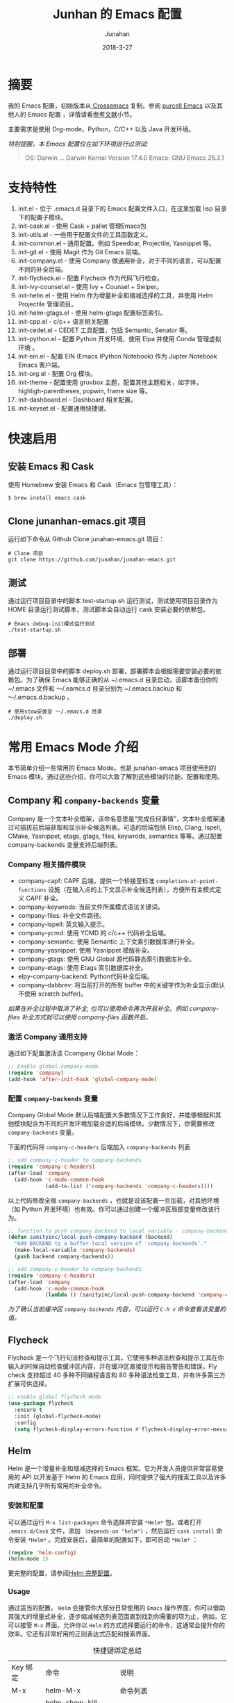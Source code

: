 #+TITLE: Junhan 的 Emacs 配置
#+AUTHOR: Junahan
#+EMAIL: junahan@outlook
#+DATE: 2018-3-27
#+LICENSE: CC BY 4.0

* 摘要
我的 Emacs 配置，初始版本从[[https://github.com/cnsworder/crossemacs][ Crossemacs]] 复制。参阅 [[https://github.com/purcell/emacs.d][purcell Emacs]] 以及其他人的 Emacs 配置 ，详情请看[[references][参考文献]]小节。

主要需求是使用 Org-mode，Python，C/C++ 以及 Java 开发环境。

/特别提醒，本 Emacs 配置仅在如下环境进行过测试:/
#+BEGIN_QUOTE
 OS: Darwin ... Darwin Kernel Version 17.4.0
 Emacs: GNU Emacs 25.3.1
#+END_QUOTE

* 支持特性 <<features>>
1. init.el - 位于 .emacs.d 目录下的 Emacs 配置文件入口，在这里加载 lisp 目录下的配置子模块。
3. init-cask.el - 使用 Cask + pallet 管理Emacs包
5. init-utils.el - 一些用于配置文件的工具函数定义。
7. init-common.el - 通用配置。例如 Speedbar, Projectile, Yasnippet 等。
8. init-git.el - 使用 Magit 作为 Git Emacs 前端。
10. init-company.el - 使用 Company 做通用补全，对于不同的语言，可以配置不同的补全后端。
11. init-flycheck.el - 配置 Flycheck 作为代码飞行检查。
12. init-ivy-counsel.el - 使用 Ivy + Counsel + Swiper。
14. init-helm.el - 使用 Helm 作为增量补全和缩减选择的工具，并使用 Helm Projectile 管理项目。
15. init-helm-gtags.el - 使用 helm-gtags 配置标签索引。
17. init-cpp.el - c/c++ 语言相关配置
18. init-cedet.el - CEDET 工具配置，包括 Semantic, Senator 等。
20. init-python.el - 配置 Python 开发环境，使用 Elpa 并使用 Conda 管理虚拟环境 。
22. init-ein.el - 配置 EIN (Emacs IPython Notebook) 作为 Jupter Notebook Emacs 客户端。
24. init-org.el - 配置 Org 模块。
25. init-theme - 配置使用 gruvbox 主题，配置其他主题相关，如字体，highligh-parentheses, popwin, frame size 等。
28. init-dashboard.el - Dashboard 相关配置。
30. init-keyset.el - 配置通用快捷键。

* 快速启用 <<quick-guide>>
** 安装 Emacs 和 Cask
使用 Homebrew 安装 Emacs 和 Cask（Emacs 包管理工具）：

#+BEGIN_SRC sh
$ brew install emacs cask
#+END_SRC

** Clone junanhan-emacs.git 项目
运行如下命令从 Github Clone junahan-emacs.git 项目：

#+BEGIN_SRC 
# Clone 项目
git clone https://github.com/junahan/junahan-emacs.git
#+END_SRC

** 测试
通过运行项目目录中的脚本 test-startup.sh 运行测试，测试使用项目目录作为 HOME 目录运行测试脚本，测试脚本会自动运行 cask 安装必要的依赖包。

#+BEGIN_SRC 
# Emacs debug-init模式运行测试
./test-startup.sh
#+END_SRC

** 部署
通过运行项目目录中的脚本  deploy.sh 部署，部署脚本会根据需要安装必要的依赖包。为了确保 Emacs 能够正确的从 ~/.emacs.d 目录启动，该脚本备份你的 ~/.emacs 文件和 ～/.eamcs.d 目录分别为 ~/.emacs.backup 和 ～/.emacs.d.backup 。

#+BEGIN_SRC 
# 使用stow安装至 ～/.emacs.d 目录
./deploy.sh
#+END_SRC

* 常用 Emacs Mode 介绍 <<emacs-mode-intro>>
本节简单介绍一些常用的 Emacs Mode，也是 junahan-emacs 项目使用到的 Emacs 模块。通过这些介绍，你可以大致了解到这些模块的功能、配置和使用。

** Company 和 =company-backends= 变量
Company 是一个文本补全框架，该命名意思是“完成任何事情”，文本补全框架通过可插拔前后端获取和显示补全候选列表。可选的后端包括 Elisp, Clang, Ispell, CMake, Yasnippet, etags, gtags, files, keywrods, semantics 等等。通过配置 company-backends 变量支持后端列表。

*** Company 相关插件模块
- company-capf: CAPF 后端，提供一个桥接至标准 =completion-at-point-functions= 设施（在输入点的上下文显示补全候选列表），方便所有主模式定义 CAPF 补全。
- company-keywrods: 当前文件所属模式语法关键词。
- company-files: 补全文件路径。
- company-ispell: 英文输入提示。
- company-ycmd: 使用 YCMD 的 c/c++ 代码补全后端。
- company-semantic: 使用 Semantic 上下文索引数据库进行补全。
- company-yasnippet: 使用 Yasnippet 模版补全。
- company-gtags: 使用 GNU Global 源代码静态索引数据库补全。
- company-etags: 使用 Etags 索引数据库补全。
- elpy-company-backend: Python代码补全后端。
- company-dabbrev: 将当前打开的所有 buffer 中的关键字作为补全显示(默认不使用 scratch buffer)。

/如果在补全过程中取消了补全, 也可以使用命令再次开启补全。例如 company-files 补全方式就可以使用 company-files 函数开启。/

*** 激活 Company 通用支持
通过如下配置激活该 Ccompany Global Mode：

#+BEGIN_SRC lisp
;; Enable global-company-mode.
(require 'company)
(add-hook 'after-init-hook 'global-company-mode)
#+END_SRC

*** 配置 =company-backends= 变量
Company Global Mode 默认后端配置大多数情况下工作良好，并能够根据和其他模块配合为不同的开发环境加载合适的后端模块。少数情况下，你需要修改 =company-backends= 变量。

下面的代码将 =company-c-headers= 后端加入 =company-backends= 列表
#+BEGIN_SRC lisp
;; add company-c-header to company-backends
(require 'company-c-headers)
(after-load 'company
  (add-hook 'c-mode-common-hook
            (add-to-list ('company-backends 'company-c-headers))))
#+END_SRC

以上代码修改全局 =company-backends= ，也就是说该配置一旦加载，对其他环境（如 Python 开发环境）也有效。你可以通过创建一个缓冲区局部变量修改该行为。
#+BEGIN_SRC lisp
;; function to push company backend to local variable - company-backends.
(defun sanityinc/local-push-company-backend (backend)
  "Add BACKEND to a buffer-local version of 'company-backends'."
  (make-local-variable 'company-backends)
  (push backend company-backends))

;; add company-c-header to company-backends
(require 'company-c-headers)
(after-load 'company
  (add-hook 'c-mode-common-hook
            (lambda () (sanityinc/local-push-company-backend 'company-c-headers))))
#+END_SRC

/为了确认当前缓冲区 =company-backends= 内容，可以运行 =C-h v= 命令查看该变量的值。/

** Flycheck
Flycheck 是一个飞行句法检查和提示工具，它使用多种语法检查和提示工具在你输入的时候自动检查缓冲区内容，并在缓冲区直接提示和报告警告和错误。Fly check 支持超过 40 多种不同编程语言和 80 多种语法检查工具，并有许多第三方扩展可供选择。

#+BEGIN_SRC lisp
;; enable global flycheck mode
(use-package flycheck
  :ensure t
  :init (global-flycheck-mode)
  :config
  (setq flycheck-display-errors-function #'flycheck-display-error-messages-unless-error-list))
#+END_SRC

** Helm
Helm 是一个增量补全和缩减选择的 Emacs 框架。它为开发人员提供非常容易使用的 API 以开发基于 Helm 的 Emacs 应用，同时提供了强大的搜索工具以及许多内建支持几乎所有常用的补全命令。

*** 安装和配置
可以通过运行 =M-x list-packages= 命令选择并安装 =*Helm*= 包，或者打开 =.emacs.d/Cask= 文件，添加 =（depends-on "helm")= ，然后运行 =cask install= 命令安装 =*Helm*= 。完成安装后，最简单的配置如下，即可启动 =*Helm*= ：

#+BEGIN_SRC lisp
(require 'helm-config)
(helm-mode 1)
#+END_SRC

更完整的配置，请参阅[[file:emacs.d/lisp/init-helm.el][Helm 完整配置]]。

*** Usage
通过适当的配置， =Helm= 会接管你大部分日常使用的 =Emacs= 操作界面，你可以借助其强大的增量式补全，逐步缩减候选列表范围直到找到你需要的项为止，例如，它可以接管 =M-x= 界面，允许你以 =Helm= 的方式选择要运行的命令，这通常会提升你的效率。它还有非常好用的正则表达式匹配和搜索界面。

#+CAPTION: 快捷键绑定总结
| Key 绑定    | 命令                            | 说明                                                     |
| M-x         | helm-M-x                        | 命令列表                                                 |
| M-y         | helm-show-kill-ring             | 显示剪切环内容                                           |
| C-x b       | helm-mini                       | 显示打开的缓冲区和最近打开的文件                         |
| C-x C-f     | helm-find-files                 | Find-file 的 Helm 版本                                   |
| C-s         | helm-ff-run-grep                | 正则表达式版本的 helm-find-files                         |
| C-c h i     | helm-semantic-or-imenu          | Semantic/imenu 的 Helm 界面                              |
| C-c h m     | helm-man-woman                  | 跳转到任意 man 文档入口                                  |
| C-c h /     | helm-find                       | Find 的 Helm 界面                                        |
| C-c h l     | helm-locate                     | Locate 的 Helm 界面                                      |
| C-c h o     | helm-occur                      | Occure 的 Helm 界面                                      |
| C-c h a     | helm-apropos                    | 命令、函数、变量描述                                     |
| C-c h h g   | helm-info-gnus                  |                                                          |
| C-c h h i   | helm-info-at-point              |                                                          |
| C-c h h r   | helm-info-emacs                 |                                                          |
| C-c h <tab> | helm-lisp-completion-at-point   | 提供一个可用函数列表                                     |
| C-c h b     | helm-resume                     | 恢复前面一个 helm 会话                                   |
| C-h SPC     | helm-all-mark-rings             | 查看本地和全局标记环内容                                 |
| C-c h r     | helm-regrex                     | 可视化正则表达式匹配                                     |
| C-c h x     | helm-register                   | 显示 Emacs 注册表内容                                    |
| C-c h t     | helm-top                        | Top 系统命令的 Helm 界面                                 |
| C-c h s     | helm-surfraw                    | 很多 Web 搜索引擎的命令行界面                            |
| C-c h g     | helm-google-suggest             | 在 Helm 缓冲区内支持交互式输入搜索项和从 Google 获取结果 |
| C-c h c     | helm-color                      | 列出所有可用的 Faces                                     |
| C-c h M- :  | helm-eval-expression-with-eldoc | 在 Helm 缓冲区获取 Emacs lisp 表达式实时结果             |
| C-c h C- ,  | helm-calcul-expression          | Helm 计算器界面                                          |
| C-c C-l     | helm-eshell-history             | Eshell 历史界面                                          |
| C-c C-l     | helm-comit-input-ring           | Shell 历史界面                                           |
| C-c C-l     | helm-mini-buffer-history        | Mini-buffer 历史界面                                 |

*** Helm-projectile
Helm-projectile 是一个 Projectile 的 Helm 界面扩展，支持大多数 =Projectile= 命令甚者更多特性支持。详情，请参阅[[helm-projectile][使用 Helm + Projectile 管理项目]]。

** TODO Magit
[[https://github.com/magit/magit/blob/master/Documentation/magit.org][Magit]] 是优秀的 Emacs Git 前端，实现大多数 Git 命令，足够处理常用的版本管理任务，可以让你不离开 Emacs 使用 Git。

/TODO .../

** TODO Projectile <<helm-projectile>>
Projectile 是一个 Emacs 项目管理库，其目标是为项目级别上的操作提供一组易用的特性。Helm-projectile 是一个 Projectile 的 Helm 界面扩展，支持大多数 =Projectile= 命令甚者更多特性支持。

- 同时选择和打开多个文件
- 任意位置位置打开文件
- 任意位置标记和复制多个文件
- 任意位置标记和删除文件
- 任意切换当前和其他同名文件

*** 安装和配置
可以通过 MELPA 安装 Projectile，使用如下代码配置和激活 =helm-projectile= ：
#+BEGIN_SRC lisp
(use-package helm-projectile
      :init
      (helm-projectile-on)
      :config
      (setq projectile-completion-system 'helm))
#+END_SRC

*** TODO 功能和特性
*** TODO 快捷键绑定总结
    
所有 =Projectile= 命令均以 =C-c p= 为前缀。

** TODO ORG
- 使用 Capture 快速添加 TODO 和 NOTE。
- 指定org-agenda-dir，Emacs会从指定目录下的所有 .org 文件抽取日程安排。
#+BEGIN_SRC elisp
;; define the refile targets
(defvar org-agenda-dir "")
(setq-default org-agenda-dir "~/org")
(setq org-default-notes-file "~/org/refile.org")
(setq org-agenda-files (list org-agenda-dir))
#+END_SRC

* 开发环境 <<ide>>
** Python IDE
使用 Emacs 及 Python 相关插件模块，可以自己动手，构建一个完善的 Python IDE 开发环境，除了支持基本的代码编辑、自动补全、代码调试以外，还支持 Python 虚拟环境、Jupyter Notebook 集成、Org 模块集成等。

有关详情，请参阅 [[file:docs/python-ide.org][Python IDE]] (TODO...)。

** C/C++ IDE
使用 Emacs 可以构建一个完整的 C/C++ IDE 开发环境，从代码编辑、自动补全、代码调试、编译、运行测试到重构，甚至是项目管理均有良好的支持。

有关详情，请参阅 [[file:docs/cpp-ide.org][C/C++ IDE]] (TODO...)。

* 参考文献 <<references>>
1. GNU Emacs, https://www.gnu.org/software/emacs/
2. crossemacs, [[https://github.com/cnsworder/crossemacs]].
3. purcell, [[https://github.com/purcell/emacs.d]].
4. compay, https://company-mode.github.io.
6. Emacs: 最好的 Python 编辑器, [[https://segmentfault.com/a/1190000004165173]].
7. Emacs IPython Notebook, [[https://tkf.github.io/emacs-ipython-notebook/]].
9. elpy,  https://elpy.readthedocs.io/en/latest/introduction.html.
11. ein,  https://millejoh.github.io/emacs-ipython-notebook/.
13. Master Emacs in 21 Days, zilongshanren, http://book.emacs-china.org/#orgheadline1.
15. IPython Notebook, https://ipython.readthedocs.io/en/stable/.
17. C/C++Development Environment for Emacs - https://tuhdo.github.io/c-ide.html.
19. Ivy User Manual - https://oremacs.com/swiper/.
21. Ivy swiper - https://github.com/abo-abo/swiper.
23. A Package in a league of its own: Helm - https://tuhdo.github.io/helm-intro.htm.
25. Exploring large projects with Projectile and Helm Projectile - https://tuhdo.github.io/helm-projectile.html.
27. Helm Github - https://github.com/emacs-helm/helm.
29. Python Progromming In Emacs - https://www.emacswiki.org/emacs?action=browse;oldid=PythonMode;id=PythonProgrammingInEmacs.

#+BEGIN_QUOTE
本作品采用[[http://creativecommons.org/licenses/by/4.0/][知识共享署名 4.0 国际许可协议]]进行许可。
#+END_QUOTE
